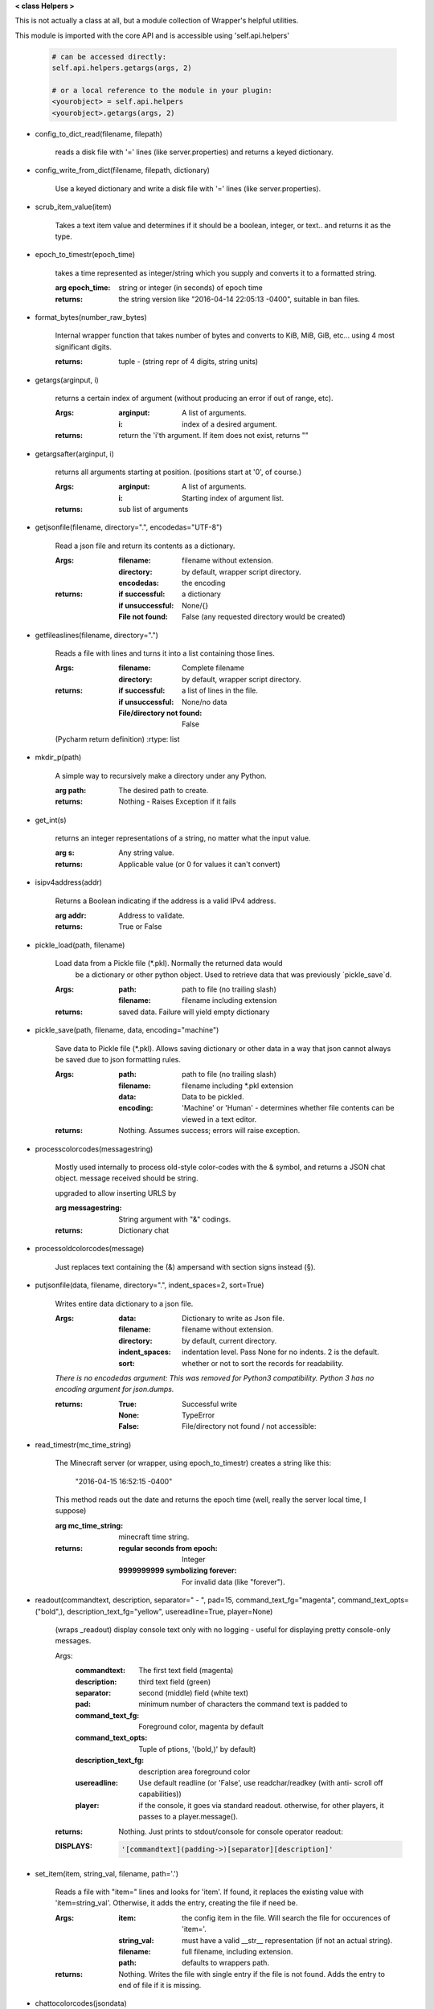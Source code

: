 
**< class Helpers >**

This is not actually a class at all, but a module collection of
Wrapper's helpful utilities.

This module is imported with the core API and is accessible
using 'self.api.helpers'

    .. code:: python

        # can be accessed directly:
        self.api.helpers.getargs(args, 2)

        # or a local reference to the module in your plugin:
        <yourobject> = self.api.helpers
        <yourobject>.getargs(args, 2)

    ..


-  config_to_dict_read(filename, filepath)

    reads a disk file with '=' lines (like server.properties) and
    returns a keyed dictionary.

    

-  config_write_from_dict(filename, filepath, dictionary)

    Use a keyed dictionary and write a disk file with '='
    lines (like server.properties).
    

-  scrub_item_value(item)

    Takes a text item value and determines if it should be a boolean,
    integer, or text.. and returns it as the type.

    

-  epoch_to_timestr(epoch_time)

    takes a time represented as integer/string which you supply and
    converts it to a formatted string.

    :arg epoch_time: string or integer (in seconds) of epoch time

    :returns: the string version like "2016-04-14 22:05:13 -0400",
     suitable in ban files.

    

-  format_bytes(number_raw_bytes)

    Internal wrapper function that takes number of bytes
    and converts to KiB, MiB, GiB, etc... using 4 most
    significant digits.

    :returns: tuple - (string repr of 4 digits, string units)

    

-  getargs(arginput, i)

    returns a certain index of argument (without producing an
    error if out of range, etc).

    :Args:
        :arginput: A list of arguments.
        :i:  index of a desired argument.

    :returns:  return the 'i'th argument.  If item does not
     exist, returns ""

    

-  getargsafter(arginput, i)

    returns all arguments starting at position. (positions start
    at '0', of course.)

    :Args:
        :arginput: A list of arguments.
        :i: Starting index of argument list.

    :returns: sub list of arguments

    

-  getjsonfile(filename, directory=".", encodedas="UTF-8")

    Read a json file and return its contents as a dictionary.

    :Args:
        :filename: filename without extension.
        :directory: by default, wrapper script directory.
        :encodedas: the encoding

    :returns:
        :if successful: a dictionary
        :if unsuccessful:  None/{}
        :File not found: False (any requested directory would be created)

    

-  getfileaslines(filename, directory=".")

    Reads a file with lines and turns it into a list containing
    those lines.

    :Args:
        :filename: Complete filename
        :directory: by default, wrapper script directory.

    :returns:
        :if successful: a list of lines in the file.
        :if unsuccessful:  None/no data
        :File/directory not found: False

    (Pycharm return definition)
    :rtype: list

    

-  mkdir_p(path)

    A simple way to recursively make a directory under any Python.

    :arg path: The desired path to create.

    :returns: Nothing - Raises Exception if it fails

    

-  get_int(s)

    returns an integer representations of a string, no matter what
    the input value.

    :arg s: Any string value.

    :returns: Applicable value (or 0 for values it can't convert)

    

-  isipv4address(addr)

    Returns a Boolean indicating if the address is a valid IPv4
    address.

    :arg addr: Address to validate.

    :returns: True or False

    

-  pickle_load(path, filename)

    Load data from a Pickle file (*.pkl).  Normally the returned data would
     be a dictionary or other python object.  Used to retrieve data that was
     previously `pickle_save`d.

    :Args:
        :path: path to file (no trailing slash)
        :filename: filename including extension

    :returns: saved data.  Failure will yield empty dictionary

    

-  pickle_save(path, filename, data, encoding="machine")

    Save data to Pickle file (*.pkl).  Allows saving dictionary or other
    data in a way that json cannot always be saved due to json formatting
    rules.

    :Args:
        :path: path to file (no trailing slash)
        :filename: filename including *.pkl extension
        :data: Data to be pickled.
        :encoding: 'Machine' or 'Human' - determines whether file contents
         can be viewed in a text editor.

    :returns: Nothing.  Assumes success; errors will raise exception.

    

-  processcolorcodes(messagestring)

    Mostly used internally to process old-style color-codes with
    the & symbol, and returns a JSON chat object. message received
    should be string.

    upgraded to allow inserting URLS by 

    :arg messagestring: String argument with "&" codings.

    :returns: Dictionary chat

    

-  processoldcolorcodes(message)

    Just replaces text containing the (&) ampersand with section
    signs instead (§).

    

-  putjsonfile(data, filename, directory=".", indent_spaces=2, sort=True)

    Writes entire data dictionary to a json file.

    :Args:
        :data: Dictionary to write as Json file.
        :filename: filename without extension.
        :directory: by default, current directory.
        :indent_spaces: indentation level. Pass None for no
         indents. 2 is the default.
        :sort: whether or not to sort the records for readability.

    *There is no encodedas argument: This was removed for Python3*
    *compatibility.  Python 3 has no encoding argument for json.dumps.*

    :returns:
            :True: Successful write
            :None: TypeError
            :False: File/directory not found / not accessible:

    

-  read_timestr(mc_time_string)

    The Minecraft server (or wrapper, using epoch_to_timestr) creates
    a string like this:

         "2016-04-15 16:52:15 -0400"

    This method reads out the date and returns the epoch time (well,
    really the server local time, I suppose)

    :arg mc_time_string: minecraft time string.

    :returns:
        :regular seconds from epoch: Integer
        :9999999999 symbolizing forever: For invalid data
         (like "forever").

    

-  readout(commandtext, description, separator=" - ", pad=15, command_text_fg="magenta", command_text_opts=("bold",), description_text_fg="yellow", usereadline=True, player=None)

    (wraps _readout)
    display console text only with no logging - useful for displaying
    pretty console-only messages.

    Args:
        :commandtext: The first text field (magenta)
        :description: third text field (green)
        :separator: second (middle) field (white text)
        :pad: minimum number of characters the command text is padded to
        :command_text_fg: Foreground color, magenta by default
        :command_text_opts: Tuple of ptions, '(bold,)' by default)
        :description_text_fg: description area foreground color
        :usereadline: Use default readline  (or 'False', use
         readchar/readkey (with anti- scroll off capabilities))
        :player: if the console, it goes via standard readout. otherwise,
         for other players, it passes to a player.message().

    :returns: Nothing. Just prints to stdout/console for console
     operator readout:

    :DISPLAYS:
        .. code:: python

            '[commandtext](padding->)[separator][description]'
        ..

    

-  set_item(item, string_val, filename, path='.')

    Reads a file with "item=" lines and looks for 'item'. If
    found, it replaces the existing value with 'item=string_val'.
    Otherwise, it adds the entry, creating the file if need be.

    :Args:
        :item: the config item in the file.  Will search the file
         for occurences of 'item='.
        :string_val: must have a valid __str__ representation (if
         not an actual string).
        :filename: full filename, including extension.
        :path: defaults to wrappers path.

    :returns:  Nothing.  Writes the file with single entry if
     the file is not found.  Adds the entry to end of file if
     it is missing.

    

-  chattocolorcodes(jsondata)
 Convert a chat dictionary to a string with '§_' codes
    
    :jsondata: Dictionary of minecraft chat 
    :returns: a string formatted with '§_' codes
    
    
